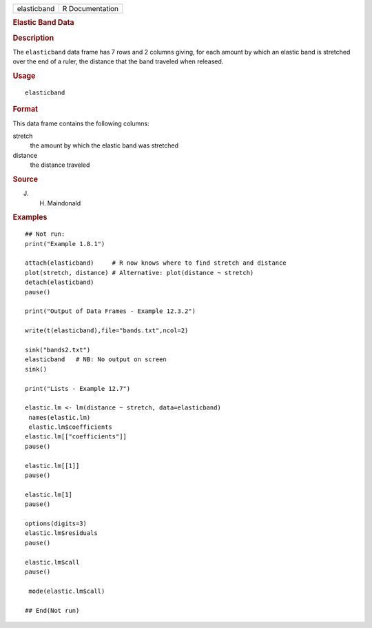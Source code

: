 .. container::

   =========== ===============
   elasticband R Documentation
   =========== ===============

   .. rubric:: Elastic Band Data
      :name: elastic-band-data

   .. rubric:: Description
      :name: description

   The ``elasticband`` data frame has 7 rows and 2 columns giving, for
   each amount by which an elastic band is stretched over the end of a
   ruler, the distance that the band traveled when released.

   .. rubric:: Usage
      :name: usage

   ::

      elasticband

   .. rubric:: Format
      :name: format

   This data frame contains the following columns:

   stretch
      the amount by which the elastic band was stretched

   distance
      the distance traveled

   .. rubric:: Source
      :name: source

   J. H. Maindonald

   .. rubric:: Examples
      :name: examples

   ::

      ## Not run: 
      print("Example 1.8.1")

      attach(elasticband)     # R now knows where to find stretch and distance
      plot(stretch, distance) # Alternative: plot(distance ~ stretch)
      detach(elasticband)
      pause()

      print("Output of Data Frames - Example 12.3.2")

      write(t(elasticband),file="bands.txt",ncol=2)

      sink("bands2.txt")
      elasticband   # NB: No output on screen
      sink()

      print("Lists - Example 12.7")

      elastic.lm <- lm(distance ~ stretch, data=elasticband)
       names(elastic.lm)
       elastic.lm$coefficients
      elastic.lm[["coefficients"]]
      pause()

      elastic.lm[[1]]
      pause()

      elastic.lm[1]
      pause()

      options(digits=3)
      elastic.lm$residuals 
      pause()

      elastic.lm$call
      pause()

       mode(elastic.lm$call)

      ## End(Not run)
